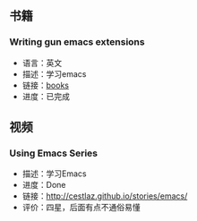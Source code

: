 #+BEGIN_COMMENT
.. title: 2017 learn list
.. slug: 2017_learn_list
.. date: 2017-09-19 22:10:06 UTC+08:00
.. tags: 
.. category: 
.. link: 
.. description: 
.. type: text
#+END_COMMENT

** 书籍
*** Writing gun emacs extensions
- 语言：英文
- 描述：学习emacs
- 链接：[[https://www.dropbox.com/sh/d377uvoq012ts95/AADKgHp5EHE3oIw4AOvYrEtIa?dl=0][books]]
- 进度：已完成

** 视频
*** Using Emacs Series
- 描述：学习Emacs
- 进度：Done
- 链接：[[http://cestlaz.github.io/stories/emacs/][http://cestlaz.github.io/stories/emacs/]]
- 评价：四星，后面有点不通俗易懂
